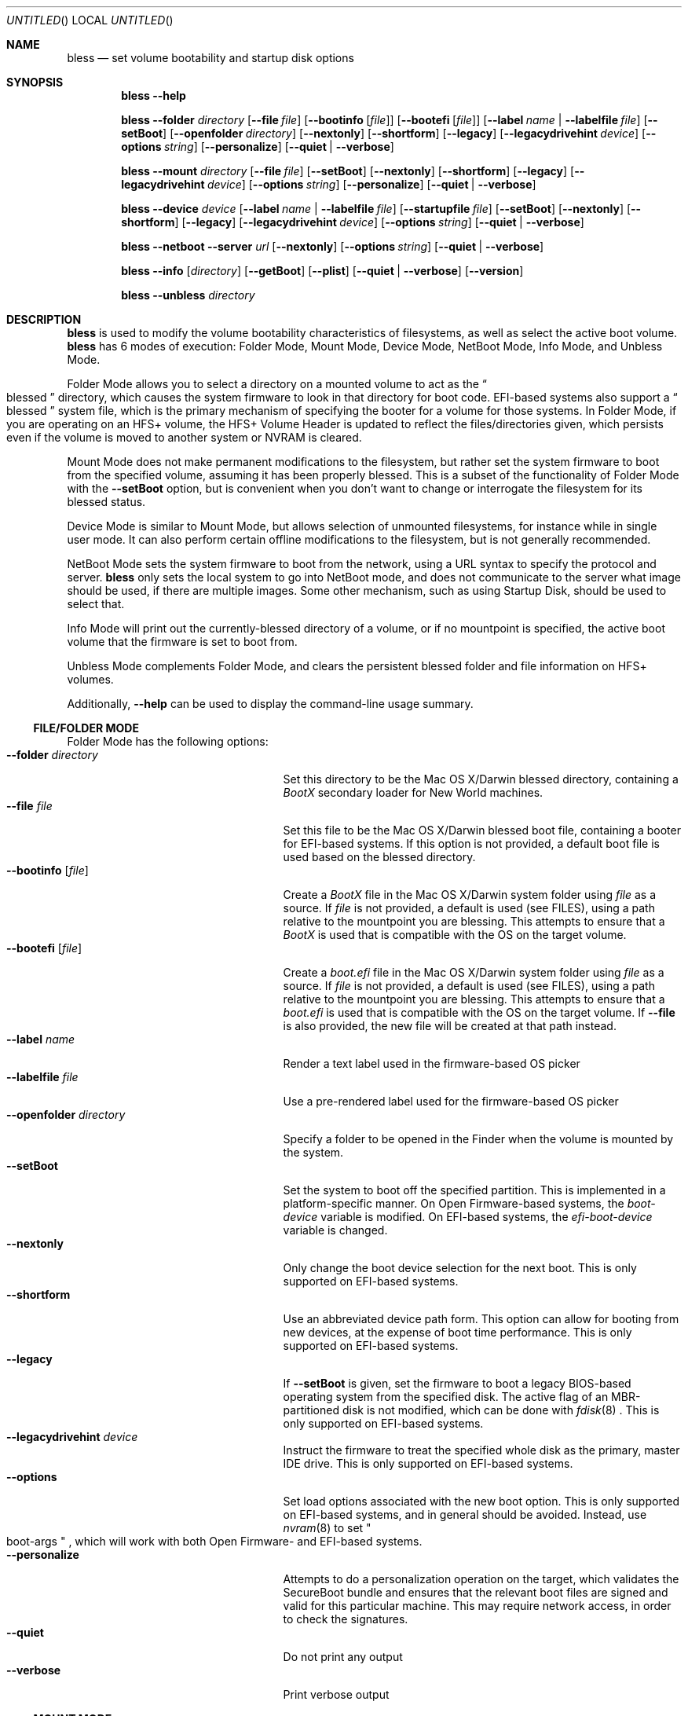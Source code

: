.Dd May 24, 2013
.Os "Mac OS X"
.Dt BLESS 8
.Sh NAME
.Nm bless
.Nd set volume bootability and startup disk options
.Sh SYNOPSIS
.Nm bless
.Fl -help
.Pp
.Nm bless
.Fl -folder Ar directory
.Op Fl -file Ar file
.Op Fl -bootinfo Op Ar file
.Op Fl -bootefi Op Ar file
.Op Fl -label Ar name | Fl -labelfile Ar file
.Op Fl -setBoot
.Op Fl -openfolder Ar directory
.Op Fl -nextonly
.Op Fl -shortform
.Op Fl -legacy
.Op Fl -legacydrivehint Ar device
.Op Fl -options Ar string
.Op Fl -personalize
.Op Fl -quiet | -verbose
.Pp
.Nm bless
.Fl -mount Ar directory
.Op Fl -file Ar file
.Op Fl -setBoot
.Op Fl -nextonly
.Op Fl -shortform
.Op Fl -legacy
.Op Fl -legacydrivehint Ar device
.Op Fl -options Ar string
.Op Fl -personalize
.Op Fl -quiet | -verbose
.Pp
.Nm bless
.Fl -device Ar device
.Op Fl -label Ar name | Fl -labelfile Ar file
.Op Fl -startupfile Ar file
.Op Fl -setBoot
.Op Fl -nextonly
.Op Fl -shortform
.Op Fl -legacy
.Op Fl -legacydrivehint Ar device
.Op Fl -options Ar string
.Op Fl -quiet | -verbose
.Pp
.Nm bless
.Fl -netboot
.Fl -server Ar url
.Op Fl -nextonly
.Op Fl -options Ar string
.Op Fl -quiet | -verbose
.Pp
.Nm bless
.Fl -info Op Ar directory
.Op Fl -getBoot
.Op Fl -plist
.Op Fl -quiet | -verbose
.Op Fl -version
.Pp
.Nm bless
.Fl -unbless Ar directory
.Sh DESCRIPTION
.Nm bless
is used to modify the volume bootability characteristics of filesystems, as well
as select the active boot volume.
.Nm bless
has 6 modes of execution: Folder Mode, Mount Mode, Device Mode, NetBoot Mode,
Info Mode, and Unbless Mode.
.Pp
Folder Mode allows you to select a directory on a mounted
volume to act as the
.Do blessed Dc
directory, which causes the system firmware to look in that directory
for boot code. EFI-based systems also support a
.Do blessed Dc
system file, which is the primary mechanism of specifying the booter for
a volume for those systems. In Folder Mode, if you are operating on an HFS+
volume, the HFS+ Volume Header is updated to reflect the files/directories
given, which persists even if the volume is moved to another system or NVRAM
is cleared.
.Pp 
Mount Mode does not make permanent modifications to the filesystem, but rather
set the system firmware to boot from the
specified volume, assuming it has been properly blessed. This is a subset of
the functionality of Folder Mode with the
.Fl -setBoot
option, but is convenient when you don't want to change or interrogate
the filesystem for its blessed status.
.Pp
Device Mode is similar to Mount Mode, but allows selection of unmounted
filesystems, for instance while in single user mode. It can also perform
certain offline modifications to the filesystem, but is not generally recommended.
.Pp
NetBoot Mode sets the system firmware to boot from the network, using a
URL syntax to specify the protocol and server.
.Nm
only sets the local system to go into NetBoot mode, and does not communicate
to the server what image should be used, if there are multiple images. Some
other mechanism, such as using Startup Disk, should be used to select that.
.Pp
Info Mode will print
out the currently\-blessed directory of a volume, or if no mountpoint is
specified, the active boot volume that the firmware is set to boot from.
.Pp
Unbless Mode complements Folder Mode, and clears the persistent blessed
folder and file information on HFS+ volumes.
.Pp
Additionally,
.Fl -help
can be used to display the command-line usage summary.
.Ss FILE/FOLDER MODE
Folder Mode has the following options:
.Bl -tag -width "xxopenfolderxdirectoryx" -compact
.It Fl -folder Ar directory
Set this directory to be the Mac OS X/Darwin blessed directory, containing a
.Pa BootX
secondary loader for New World machines.
.It Fl -file Ar file
Set this file to be the Mac OS X/Darwin blessed boot file, containing a booter
for EFI-based systems. If this option is not provided, a default boot file
is used based on the blessed directory.
.It Fl -bootinfo Op Ar file
Create a
.Pa BootX
file in the Mac OS X/Darwin system folder using
.Ar file
as a source. If
.Ar file
is not provided, a default is used (see FILES), using a path relative
to the mountpoint you are blessing. This attempts to ensure that a
.Pa BootX
is used that is compatible with the OS on the target volume.
.It Fl -bootefi Op Ar file
Create a
.Pa boot.efi
file in the Mac OS X/Darwin system folder using
.Ar file
as a source. If
.Ar file
is not provided, a default is used (see FILES), using a path relative
to the mountpoint you are blessing. This attempts to ensure that a
.Pa boot.efi
is used that is compatible with the OS on the target volume. If
.Fl -file
is also provided, the new file will be created at that path instead.
.It Fl -label Ar name
Render a text label used in the firmware-based OS picker
.It Fl -labelfile Ar file
Use a pre-rendered label used for the firmware-based OS picker
.It Fl -openfolder Ar directory
Specify a folder to be opened in the Finder when the volume is mounted by
the system.
.It Fl -setBoot
Set the system to boot off the specified partition. This is implemented in
a platform-specific manner. On Open Firmware-based systems, the
.Em boot-device
variable is modified. On EFI-based systems, the 
.Em efi-boot-device
variable is changed.
.It Fl -nextonly
Only change the boot device selection for the next boot. This is only supported
on EFI-based systems.
.It Fl -shortform
Use an abbreviated device path form. This option can allow for booting from
new devices, at the expense of boot time performance. This is only supported
on EFI-based systems.
.It Fl -legacy
If
.Fl -setBoot
is given, set the firmware to boot a legacy BIOS-based operating system
from the specified disk. The active flag of an MBR-partitioned disk is not
modified, which can be done with
.Xr fdisk 8
\&. This is only supported
on EFI-based systems.
.It Fl -legacydrivehint Ar device
Instruct the firmware to treat the specified whole disk as the primary,
master IDE drive. This is only supported
on EFI-based systems.
.It Fl -options
Set load options associated with the new boot option. This is only supported
on EFI-based systems, and in general should be avoided. Instead, use
.Xr nvram 8
to set
.Qo boot-args Qc
, which will work with both Open Firmware- and EFI-based systems.
.It Fl -personalize
Attempts to do a personalization operation on the target, which validates the SecureBoot
bundle and ensures that the relevant boot files are signed and valid for this particular
machine.  This may require network access, in order to check the signatures.
.It Fl -quiet
Do not print any output
.It Fl -verbose
Print verbose output
.El
.Ss  MOUNT MODE
Mount Mode has the following options:
.Bl -tag -width "xxopenfolderxdirectoryx" -compact
.It Fl -mount Ar directory
Use the volume mounted at
.Ar directory
to change the active boot volume, in conjunction with
.Fl -setBoot
\&. The volume must already be properly blessed.
.It Fl -file Ar file
Instead of allowing the firmware to discover the booter based on the blessed
directory or file, pass an explicit path to the firmware to boot from. This
can be used to run EFI applications or EFI booters for alternate OSes, but
should not be normally used. This is only supported on EFI-based systems.
.It Fl -setBoot
Same as for Folder Mode.
.It Fl -nextonly
Same as for Folder Mode.
.It Fl -shortform
Same as for Folder Mode.
.It Fl -legacy
Same as for Folder Mode.
.It Fl -legacydrivehint Ar device
Same as for Folder Mode.
.It Fl -options
Same as for Folder Mode.
.It Fl -personalize
Same as for Folder Mode.
.It Fl -quiet
Do not print any output
.It Fl -verbose
Print verbose output
.El
.Ss DEVICE MODE
Device Mode has the following options:
.Bl -tag -width "xxopenfolderxdirectoryx" -compact
.It Fl -device Ar device
Use the block device
.Ar device
to change the active boot volume. No volumes should be mounted from
.Ar device
\&, and the filesystem should already be properly blessed.
.It Fl -label Ar name
Set the firmware-based OS picker label for the unmounted filesystem, using
.Ar name
\&, which should be in UTF-8 encoding.
.It Fl -labelfile Ar file
Use a pre-rendered label used with the firmware-based OS picker.
.It Fl -setBoot
Set the system to boot off the specified partition, as with Folder and Mount
Modes.
.It Fl -startupfile Ar file
Add the
.Ar file
as the HFS+ StartupFile, and update other information on disk as appropriate
for the startup file type.
.It Fl -nextonly
Same as for Folder Mode.
.It Fl -shortform
Same as for Folder Mode.
.It Fl -options
Same as for Folder Mode.
.It Fl -legacy
Same as for Folder Mode.
.It Fl -legacydrivehint Ar device
Same as for Folder Mode.
.It Fl -quiet
Do not print any output
.It Fl -verbose
Print verbose output
.El
.Ss NETBOOT MODE
NetBoot Mode has the following options:
.Bl -tag -width "xxopenfolderxdirectoryx" -compact
.It Fl -netboot
Instead of setting the active boot selection to a disk-based volume, set the system
to NetBoot.
.It Fl -server Ar protocol://[interface@]server
A URL specification of how to boot the system. Currently, the only
.Em protocol
supported is BSDP ("bsdp"), Apple's Boot Service Discovery Protocol. The
.Em interface
is optional, and the
.Em server
is the IPv4 address of the server in dotted-quad notation. If there is not
a specific server you'd like to use, pass "255.255.255.255" to have the
firmware broadcast for the first available server. Examples of this notation
would be "bsdp://255.255.255.255" and "bsdp://en1@17.203.12.203".
.It Fl -nextonly
Same as for Folder Mode.
.It Fl -options
Same as for Folder Mode.
.It Fl -quiet
Do not print any output
.It Fl -verbose
Print verbose output
.El
.Ss INFO MODE
Info Mode has the following options:
.Bl -tag -width "xxopenfolderxdirectoryx" -compact
.It Fl -info Op Ar directory
Print out the blessed system folder for the volume mounted at
.Ar directory
\&. If
.Ar directory
is not specified, print information for the currently selected boot volume
(which may not necessarily be
.So
/
.Sc
\&.
.It Fl -getBoot
Print out the logical boot volume, based on what is currently selected. This
option will take into account the fact that the firmware may be pointing to an
auxiliary booter partition, and will print out the corresponding root partition
for those cases. If the system is configured to NetBoot, a URL matching the
format of the
.Fl -server
specification for NetBoot mode will be printed.
.It Fl -plist
Output all information in Property List (.plist) format, suitable
for parsing by CoreFoundation. This is most useful when
.Nm bless
is executed from another program and its standard output must be parsed.
.It Fl -quiet
Do not print any output
.It Fl -verbose
Print verbose output
.It Fl -version
Print bless version and exit immediately
.El
.Ss  UNBLESS MODE
Unbless Mode has the following options:
.Bl -tag -width "xxopenfolderxdirectoryx" -compact
.It Fl -unbless Ar directory
Use the HFS+ volume mounted at
.Ar directory
and unset any persistent blessed files/directories in the HFS+ Volume Header.
.El
.Sh FILES
.Bl -tag -width /usr/standalone/ppc/bootx.bootinfo -compact
.It Pa /usr/standalone/ppc/bootx.bootinfo
Secondary loader with XML headers, used with the
.Fl -bootinfo
flag. Used for booting New World PPC-based Macintoshes. If the argument to
.Fl -bootinfo
is ommitted, this file will be used as the default input.
.It Pa /usr/standalone/i386/boot.efi
Booter for EFI-based systems, used with the
.Fl -bootefi
flag. If the argument to
.Fl -bootefi
is ommitted, this file will be used as the default input.
.It Pa /System/Library/CoreServices
Typical blessed folder for Mac OS X and Darwin
.El
.Sh EXAMPLES
.Ss FOLDER MODE
To bless a volume with only Mac OS X or Darwin, and create the BootX and
boot.efi files as needed:
.Bd -ragged -offset indent
.Nm bless
.Fl -folder
.Qo /Volumes/Mac OS X/System/Library/CoreServices Qc
.Fl -bootinfo
.Fl -bootefi
.Ed
.Ss MOUNT MODE
To set a volume containing either Mac OS 9 and Mac OS X to be
the active volume:
.Bd -ragged -offset indent
.Nm bless
.Fl -mount
.Qo /Volumes/Mac OS Qc
.Fl -setBoot
.Ed
.Ss NETBOOT MODE
To set the system to NetBoot and broadcast for an available server:
.Bd -ragged -offset indent
.Nm bless
.Fl -netboot
.Fl -server
.Ar bsdp://255.255.255.255
.Ed
.Ss INFO MODE
To gather information about the currently selected volume (as
determined by the firmware), suitable for piping to a program capable
of parsing Property Lists:
.Bd -ragged -offset indent
.Nm bless
.Fl -info
.Fl -plist
.Ed
.Sh SEE ALSO
.Xr mount 8 ,
.Xr newfs 8 ,
.Xr nvram 8
